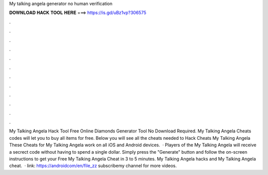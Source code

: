 My talking angela generator no human verification

𝐃𝐎𝐖𝐍𝐋𝐎𝐀𝐃 𝐇𝐀𝐂𝐊 𝐓𝐎𝐎𝐋 𝐇𝐄𝐑𝐄 ===> https://is.gd/uBz1vp?306575

.

.

.

.

.

.

.

.

.

.

.

.

My Talking Angela Hack Tool Free Online Diamonds Generator Tool No Download Required. My Talking Angela Cheats codes will let you to buy all items for free. Below you will see all the cheats needed to Hack Cheats My Talking Angela These Cheats for My Talking Angela work on all iOS and Android devices.  · Players of the My Talking Angela will receive a secrect code without having to spend a single dollar. Simply press the "Generate" button and follow the on-screen instructions to get your Free My Talking Angela Cheat in 3 to 5 minutes. My Talking Angela hacks and My Talking Angela cheat.  · link: https://androidcom/en/file_zz subscribemy channel for more videos.